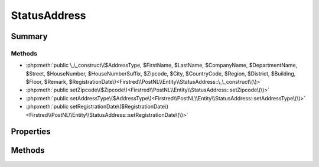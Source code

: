 .. rst-class:: phpdoctorst

.. role:: php(code)
	:language: php


StatusAddress
=============


.. php:namespace:: Firstred\PostNL\Entity

.. php:class:: StatusAddress


	.. rst-class:: phpdoc-description
	
		| Class StatusAddress\.
		
	
	:Parent:
		:php:class:`Firstred\\PostNL\\Entity\\AbstractEntity`
	


Summary
-------

Methods
~~~~~~~

* :php:meth:`public \_\_construct\($AddressType, $FirstName, $LastName, $CompanyName, $DepartmentName, $Street, $HouseNumber, $HouseNumberSuffix, $Zipcode, $City, $CountryCode, $Region, $District, $Building, $Floor, $Remark, $RegistrationDate\)<Firstred\\PostNL\\Entity\\StatusAddress::\_\_construct\(\)>`
* :php:meth:`public setZipcode\($Zipcode\)<Firstred\\PostNL\\Entity\\StatusAddress::setZipcode\(\)>`
* :php:meth:`public setAddressType\($AddressType\)<Firstred\\PostNL\\Entity\\StatusAddress::setAddressType\(\)>`
* :php:meth:`public setRegistrationDate\($RegistrationDate\)<Firstred\\PostNL\\Entity\\StatusAddress::setRegistrationDate\(\)>`


Properties
----------

.. php:attr:: public defaultProperties

	:Type: string[][] 


.. php:attr:: protected static AddressType

	:Type: string | null PostNL internal applications validate the receiver address\. In case the spelling of
		addresses should be different according to our PostNL information, the address details will
		be corrected\. This can be noticed in Track & Trace\.
		
		Please note that the webservice will not add address details\. Street and City fields will
		only be printed when they are in the call towards the labeling webservice\.
		
		The element Address type is a code in the request\. Possible values are:
		
		Code Description
		01   Receiver
		02   Sender
		03   Alternative sender address
		04   Collection address \(In the orders need to be collected first\)
		08   Return address\*
		09   Drop off location \(for use with Pick up at PostNL location\)
		
		\> \* When using the ‘label in the box return label’, it is mandatory to use an
		\>   \`Antwoordnummer\` in AddressType 08\.
		\>   This cannot be a regular address
		
		The following rules apply:
		If there is no Address specified with AddressType = 02, the data from Customer/Address
		will be added to the list as AddressType 02\.
		If there is no Customer/Address, the message will be rejected\.
		
		At least one other AddressType must be specified, other than AddressType 02
		In most cases this will be AddressType 01, the receiver address\.
	


.. php:attr:: protected static Building

	:Type: string | null 


.. php:attr:: protected static City

	:Type: string | null 


.. php:attr:: protected static CompanyName

	:Type: string | null 


.. php:attr:: protected static CountryCode

	:Type: string | null 


.. php:attr:: protected static DepartmentName

	:Type: string | null 


.. php:attr:: protected static District

	:Type: string | null 


.. php:attr:: protected static FirstName

	:Type: string | null 


.. php:attr:: protected static Floor

	:Type: string | null 


.. php:attr:: protected static HouseNumber

	:Type: string | null 


.. php:attr:: protected static HouseNumberSuffix

	:Type: string | null 


.. php:attr:: protected static LastName

	:Type: string | null 


.. php:attr:: protected static Region

	:Type: string | null 


.. php:attr:: protected static RegistrationDate

	:Type: string | null 


.. php:attr:: protected static Remark

	:Type: string | null 


.. php:attr:: protected static Street

	:Type: string | null 


.. php:attr:: protected static Zipcode

	:Type: string | null 


.. php:attr:: protected static other

	:Type: array | null Array with optional properties


Methods
-------

.. rst-class:: public

	.. php:method:: public __construct( $AddressType=null, $FirstName=null, $LastName=null, $CompanyName=null, $DepartmentName=null, $Street=null, $HouseNumber=null, $HouseNumberSuffix=null, $Zipcode=null, $City=null, $CountryCode=null, $Region=null, $District=null, $Building=null, $Floor=null, $Remark=null, $RegistrationDate=null)
	
		
		:Parameters:
			* **$AddressType** (string | null)  
			* **$FirstName** (string | null)  
			* **$LastName** (string | null)  
			* **$CompanyName** (string | null)  
			* **$DepartmentName** (string | null)  
			* **$Street** (string | null)  
			* **$HouseNumber** (string | null)  
			* **$HouseNumberSuffix** (string | null)  
			* **$Zipcode** (string | null)  
			* **$City** (string | null)  
			* **$CountryCode** (string | null)  
			* **$Region** (string | null)  
			* **$District** (string | null)  
			* **$Building** (string | null)  
			* **$Floor** (string | null)  
			* **$Remark** (string | null)  
			* **$RegistrationDate** (:any:`DateTimeInterface <DateTimeInterface>` | string | null)  

		
		:Throws: :any:`\\Firstred\\PostNL\\Exception\\InvalidArgumentException <Firstred\\PostNL\\Exception\\InvalidArgumentException>` 
	
	

.. rst-class:: public

	.. php:method:: public setZipcode( $Zipcode=null)
	
		.. rst-class:: phpdoc-description
		
			| Set postcode\.
			
		
		
		:Parameters:
			* **$Zipcode** (string | null)  

		
		:Returns: static 
	
	

.. rst-class:: public

	.. php:method:: public setAddressType( $AddressType=null)
	
		.. rst-class:: phpdoc-description
		
			| Set the AddressType\.
			
		
		
		:Parameters:
			* **$AddressType** (int | string | null)  

		
		:Returns: static 
	
	

.. rst-class:: public

	.. php:method:: public setRegistrationDate( $RegistrationDate=null)
	
		
		:Parameters:
			* **$RegistrationDate** (:any:`DateTimeInterface <DateTimeInterface>` | string | null)  

		
		:Returns: static 
		:Throws: :any:`\\Firstred\\PostNL\\Exception\\InvalidArgumentException <Firstred\\PostNL\\Exception\\InvalidArgumentException>` 
		:Since: 1.2.0 
	
	

